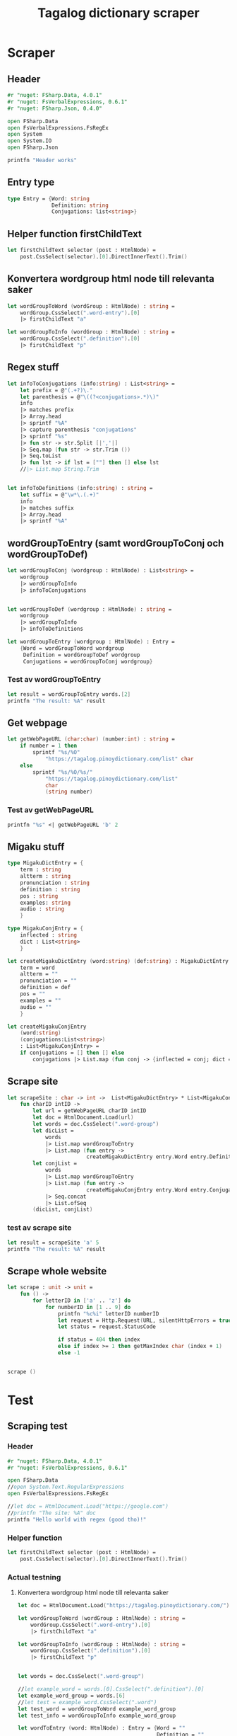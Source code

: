 #+title: Tagalog dictionary scraper
#+description: Scrapes the dictionary "" and saves it to the file dictionary.json and conjugations.json in the migaku format.

* Scraper

** Header

#+begin_src fsharp :results output :session
#r "nuget: FSharp.Data, 4.0.1"
#r "nuget: FsVerbalExpressions, 0.6.1"
#r "nuget: FSharp.Json, 0.4.0"

open FSharp.Data
open FsVerbalExpressions.FsRegEx
open System
open System.IO
open FSharp.Json

printfn "Header works"
#+end_src

#+RESULTS:
: /tmp/nuget/25076--ddcd24c9-19c4-40f0-a2f5-4d45003cde70/Project.fsproj : warning NU1701: Package 'FsVerbalExpressions 0.6.1' was restored using '.NETFramework,Version=v4.6.1, .NETFramework,Version=v4.6.2, .NETFramework,Version=v4.7, .NETFramework,Version=v4.7.1, .NETFramework,Version=v4.7.2, .NETFramework,Version=v4.8' instead of the project target framework 'net5.0'. This package may not be fully compatible with your project.
: /tmp/nuget/25076--ddcd24c9-19c4-40f0-a2f5-4d45003cde70/Project.fsproj : warning NU1701: Package 'FsVerbalExpressions 0.6.1' was restored using '.NETFramework,Version=v4.6.1, .NETFramework,Version=v4.6.2, .NETFramework,Version=v4.7, .NETFramework,Version=v4.7.1, .NETFramework,Version=v4.7.2, .NETFramework,Version=v4.8' instead of the project target framework 'net5.0'. This package may not be fully compatible with your project.
: [Loading /tmp/nuget/25076--ddcd24c9-19c4-40f0-a2f5-4d45003cde70/Project.fsproj.fsx]
: namespace FSI_0051.Project
: 
: Header works


** Entry type

#+begin_src fsharp :results output :session
type Entry = {Word: string
              Definition: string
              Conjugations: list<string>}
#+end_src

#+RESULTS:


** Helper function firstChildText

#+begin_src fsharp :results output :session
let firstChildText selector (post : HtmlNode) =
    post.CssSelect(selector).[0].DirectInnerText().Trim()
#+end_src

#+RESULTS:


** Konvertera wordgroup html node till relevanta saker

#+begin_src fsharp :results output :session
let wordGroupToWord (wordGroup : HtmlNode) : string =
    wordGroup.CssSelect(".word-entry").[0]
    |> firstChildText "a"

let wordGroupToInfo (wordGroup : HtmlNode) : string =
    wordGroup.CssSelect(".definition").[0]
    |> firstChildText "p"
#+end_src

#+RESULTS:


** Regex stuff

#+begin_src fsharp :results output :session
let infoToConjugations (info:string) : List<string> =
    let prefix = @"(.+?)\."
    let parenthesis = @"\((?<conjugations>.*)\)"
    info
    |> matches prefix
    |> Array.head
    |> sprintf "%A"
    |> capture parenthesis "conjugations"
    |> sprintf "%s"
    |> fun str -> str.Split [|','|]
    |> Seq.map (fun str -> str.Trim ())
    |> Seq.toList
    |> fun lst -> if lst = [""] then [] else lst
    //|> List.map String.Trim


let infoToDefinitions (info:string) : string =
    let suffix = @"\w*\.(.+)"
    info
    |> matches suffix
    |> Array.head
    |> sprintf "%A"
#+end_src

#+RESULTS:



** wordGroupToEntry (samt wordGroupToConj och wordGroupToDef)

#+begin_src fsharp :results output :session
let wordGroupToConj (wordgroup : HtmlNode) : List<string> =
    wordgroup
    |> wordGroupToInfo
    |> infoToConjugations
    

let wordGroupToDef (wordgroup : HtmlNode) : string =
    wordgroup
    |> wordGroupToInfo
    |> infoToDefinitions
    
let wordGroupToEntry (wordgroup : HtmlNode) : Entry =
    {Word = wordGroupToWord wordgroup
     Definition = wordGroupToDef wordgroup
     Conjugations = wordGroupToConj wordgroup}
#+end_src

#+RESULTS:


*** Test av wordGroupToEntry

#+begin_src fsharp :results output :session :tangle no
let result = wordGroupToEntry words.[2]
printfn "The result: %A" result
#+end_src

#+RESULTS:
: The result: { Word = "dagit"
:   Definition = "n. swooping and seizing while in flight"
:   Conjugations = [] }
: val result : Entry = { Word = "dagit"
:                        Definition = "n. swooping and seizing while in flight"
:                        Conjugations = [] }



** Get webpage

#+begin_src fsharp :results output :session
let getWebPageURL (char:char) (number:int) : string = 
    if number = 1 then 
        sprintf "%s/%O" 
            "https://tagalog.pinoydictionary.com/list" char
    else
        sprintf "%s/%O/%s/"
            "https://tagalog.pinoydictionary.com/list"
            char
            (string number)
#+end_src

#+RESULTS:


*** Test av getWebPageURL
#+begin_src fsharp :results output :session :tangle no
printfn "%s" <| getWebPageURL 'b' 2
#+end_src

#+RESULTS:
: https://tagalog.pinoydictionary.com/list/b/2/



** Migaku stuff

#+begin_src fsharp :results output :session
type MigakuDictEntry = {
    term : string
    altterm : string
    pronunciation : string
    definition : string
    pos : string
    examples: string
    audio : string
    }

type MigakuConjEntry = {
    inflected : string
    dict : List<string>
    }

let createMigakuDictEntry (word:string) (def:string) : MigakuDictEntry = {
    term = word
    altterm = ""
    pronunciation = ""
    definition = def
    pos = ""
    examples = ""
    audio = ""
    }

let createMigakuConjEntry
    (word:string)
    (conjugations:List<string>)
    : List<MigakuConjEntry> =
    if conjugations = [] then [] else
        conjugations |> List.map (fun conj -> {inflected = conj; dict = [word]})
#+end_src

#+RESULTS:



** Scrape site
#+begin_src fsharp :results output :session
let scrapeSite : char -> int ->  List<MigakuDictEntry> * List<MigakuConjEntry> =
    fun charID intID ->
        let url = getWebPageURL charID intID
        let doc = HtmlDocument.Load(url)
        let words = doc.CssSelect(".word-group")
        let dicList =
            words
            |> List.map wordGroupToEntry
            |> List.map (fun entry ->
                         createMigakuDictEntry entry.Word entry.Definition)
        let conjList =
            words
            |> List.map wordGroupToEntry
            |> List.map (fun entry ->
                         createMigakuConjEntry entry.Word entry.Conjugations)
            |> Seq.concat
            |> List.ofSeq
        (dicList, conjList)
#+end_src

#+RESULTS:

*** test av scrape site
#+begin_src fsharp :results output :session :tangle no
let result = scrapeSite 'a' 5
printfn "The result: %A" result
#+end_src

#+RESULTS:
#+begin_example
The result: ([{ term = "abot ng mata"
    altterm = ""
    pronunciation = ""
    definition = "comp., n. visibility"
    pos = ""
    examples = ""
    audio = "" }; { term = "abot ng tanaw"
                    altterm = ""
                    pronunciation = ""
                    definition = "comp., n. visibility"
                    pos = ""
                    examples = ""
                    audio = "" }; { term = "abot ng tingin"
                                    altterm = ""
                                    pronunciation = ""
                                    definition = "comp., n. visibility"
                                    pos = ""
                                    examples = ""
                                    audio = "" };
  { term = "abot-dinig"
    altterm = ""
    pronunciation = ""
    definition = "adj. within hearing"
    pos = ""
    examples = ""
    audio = "" }; { term = "abot-isip"
                    altterm = ""
                    pronunciation = ""
                    definition = "adv. within mental grasp"
                    pos = ""
                    examples = ""
                    audio = "" }; { term = "abot-tanaw"
                                    altterm = ""
                                    pronunciation = ""
                                    definition = "adj. within seeing distance"
                                    pos = ""
                                    examples = ""
                                    audio = "" }; { term = "abot-tanaw"
                                                    altterm = ""
                                                    pronunciation = ""
                                                    definition = "n. horizon"
                                                    pos = ""
                                                    examples = ""
                                                    audio = "" };
  { term = "abot-tingin"
    altterm = ""
    pronunciation = ""
    definition = "n. visibility"
    pos = ""
    examples = ""
    audio = "" }; { term = "aboy"
                    altterm = ""
                    pronunciation = ""
                    definition = "adj. being driven to a certain place"
                    pos = ""
                    examples = ""
                    audio = "" }; { term = "abrasador"
                                    altterm = ""
                                    pronunciation = ""
                                    definition = "n. leg pillow"
                                    pos = ""
                                    examples = ""
                                    audio = "" };
  { term = "abrasadurin"
    altterm = ""
    pronunciation = ""
    definition = "v., inf. use as leg pillow"
    pos = ""
    examples = ""
    audio = "" }; { term = "abrasete"
                    altterm = ""
                    pronunciation = ""
                    definition = "adj., adv. walking arm-in-arm"
                    pos = ""
                    examples = ""
                    audio = "" }; { term = "abrasibo"
                                    altterm = ""
                                    pronunciation = ""
                                    definition = "adj. abrasive"
                                    pos = ""
                                    examples = ""
                                    audio = "" };
  { term = "abrigo"
    altterm = ""
    pronunciation = ""
    definition = "n. overcoat; sweater"
    pos = ""
    examples = ""
    audio = "" };
  { term = "abriguhan"
    altterm = ""
    pronunciation = ""
    definition = "v., inf. put an overcoat or sweater on someone"
    pos = ""
    examples = ""
    audio = "" }; { term = "Abril"
                    altterm = ""
                    pronunciation = ""
                    definition = "n. April (month)"
                    pos = ""
                    examples = ""
                    audio = "" }; { term = "abrilata"
                                    altterm = ""
                                    pronunciation = ""
                                    definition = "n. can-opener"
                                    pos = ""
                                    examples = ""
                                    audio = "" };
  { term = "abrisete"
    altterm = ""
    pronunciation = ""
    definition = "adj., adv. walking arm-in-arm"
    pos = ""
    examples = ""
    audio = "" }; { term = "absen"
                    altterm = ""
                    pronunciation = ""
                    definition = "n., adj. absence [n]; absent [adj.]"
                    pos = ""
                    examples = ""
                    audio = "" };
  { term = "absent"
    altterm = ""
    pronunciation = ""
    definition = "n., adj. absence [n]; absent [adj.]"
    pos = ""
    examples = ""
    audio = "" }],
 [{ inflected = "inaabrasador"
    dict = ["abrasadurin"] }; { inflected = "inabrasador"
                                dict = ["abrasadurin"] };
  { inflected = "aabrasadurin"
    dict = ["abrasadurin"] }; { inflected = "inaabriguhan"
                                dict = ["abriguhan"] };
  { inflected = "inabriguhan"
    dict = ["abriguhan"] }; { inflected = "aabriguhan"
                              dict = ["abriguhan"] }])
val result : List<MigakuDictEntry> * List<MigakuConjEntry> =
  ([{ term = "abot ng mata"
      altterm = ""
      pronunciation = ""
      definition = "comp., n. visibility"
      pos = ""
      examples = ""
      audio = "" }; { term = "abot ng tanaw"
                      altterm = ""
                      pronunciation = ""
                      definition = "comp., n. visibility"
                      pos = ""
                      examples = ""
                      audio = "" }; { term = "abot ng tingin"
                                      altterm = ""
                                      pronunciation = ""
                                      definition = "comp., n. visibility"
                                      pos = ""
                                      examples = ""
                                      audio = "" };
    { term = "abot-dinig"
      altterm = ""
      pronunciation = ""
      definition = "adj. within hearing"
      pos = ""
      examples = ""
      audio = "" }; { term = "abot-isip"
                      altterm = ""
                      pronunciation = ""
                      definition = "adv. within mental grasp"
                      pos = ""
                      examples = ""
                      audio = "" };
    { term = "abot-tanaw"
      altterm = ""
      pronunciation = ""
      definition = "adj. within seeing distance"
      pos = ""
      examples = ""
      audio = "" }; { term = "abot-tanaw"
                      altterm = ""
                      pronunciation = ""
                      definition = "n. horizon"
                      pos = ""
                      examples = ""
                      audio = "" }; { term = "abot-tingin"
                                      altterm = ""
                                      pronunciation = ""
                                      definition = "n. visibility"
                                      pos = ""
                                      examples = ""
                                      audio = "" };
    { term = "aboy"
      altterm = ""
      pronunciation = ""
      definition = "adj. being driven to a certain place"
      pos = ""
      examples = ""
      audio = "" }; { term = "abrasador"
                      altterm = ""
                      pronunciation = ""
                      definition = "n. leg pillow"
                      pos = ""
                      examples = ""
                      audio = "" };
    { term = "abrasadurin"
      altterm = ""
      pronunciation = ""
      definition = "v., inf. use as leg pillow"
      pos = ""
      examples = ""
      audio = "" }; { term = "abrasete"
                      altterm = ""
                      pronunciation = ""
                      definition = "adj., adv. walking arm-in-arm"
                      pos = ""
                      examples = ""
                      audio = "" }; { term = "abrasibo"
                                      altterm = ""
                                      pronunciation = ""
                                      definition = "adj. abrasive"
                                      pos = ""
                                      examples = ""
                                      audio = "" };
    { term = "abrigo"
      altterm = ""
      pronunciation = ""
      definition = "n. overcoat; sweater"
      pos = ""
      examples = ""
      audio = "" };
    { term = "abriguhan"
      altterm = ""
      pronunciation = ""
      definition = "v., inf. put an overcoat or sweater on someone"
      pos = ""
      examples = ""
      audio = "" }; { term = "Abril"
                      altterm = ""
                      pronunciation = ""
                      definition = "n. April (month)"
                      pos = ""
                      examples = ""
                      audio = "" }; { term = "abrilata"
                                      altterm = ""
                                      pronunciation = ""
                                      definition = "n. can-opener"
                                      pos = ""
                                      examples = ""
                                      audio = "" };
    { term = "abrisete"
      altterm = ""
      pronunciation = ""
      definition = "adj., adv. walking arm-in-arm"
      pos = ""
      examples = ""
      audio = "" }; { term = "absen"
                      altterm = ""
                      pronunciation = ""
                      definition = "n., adj. absence [n]; absent [adj.]"
                      pos = ""
                      examples = ""
                      audio = "" };
    { term = "absent"
      altterm = ""
      pronunciation = ""
      definition = "n., adj. absence [n]; absent [adj.]"
      pos = ""
      examples = ""
      audio = "" }],
   [{ inflected = "inaabrasador"
      dict = ["abrasadurin"] }; { inflected = "inabrasador"
                                  dict = ["abrasadurin"] };
    { inflected = "aabrasadurin"
      dict = ["abrasadurin"] }; { inflected = "inaabriguhan"
                                  dict = ["abriguhan"] };
    { inflected = "inabriguhan"
      dict = ["abriguhan"] }; { inflected = "aabriguhan"
                                dict = ["abriguhan"] }])
#+end_example


** Scrape whole website
#+begin_src fsharp :results output :session
let scrape : unit -> unit =
    fun () ->
        for letterID in ['a' .. 'z'] do
            for numberID in [1 .. 9] do
                printfn "%c%i" letterID numberID
                let request = Http.Request(URL, silentHttpErrors = true)
                let status = request.StatusCode

                if status = 404 then index
                else if index >= 1 then getMaxIndex char (index + 1)
                else -1


scrape ()
#+end_src

#+RESULTS:
#+begin_example
a1
a2
a3
a4
a5
a6
a7
a8
a9
b1
b2
b3
b4
b5
b6
b7
b8
b9
c1
c2
c3
c4
c5
c6
c7
c8
c9
d1
d2
d3
d4
d5
d6
d7
d8
d9
e1
e2
e3
e4
e5
e6
e7
e8
e9
f1
f2
f3
f4
f5
f6
f7
f8
f9
g1
g2
g3
g4
g5
g6
g7
g8
g9
h1
h2
h3
h4
h5
h6
h7
h8
h9
i1
i2
i3
i4
i5
i6
i7
i8
i9
j1
j2
j3
j4
j5
j6
j7
j8
j9
k1
k2
k3
k4
k5
k6
k7
k8
k9
l1
l2
l3
l4
l5
l6
l7
l8
l9
m1
m2
m3
m4
m5
m6
m7
m8
m9
n1
n2
n3
n4
n5
n6
n7
n8
n9
o1
o2
o3
o4
o5
o6
o7
o8
o9
p1
p2
p3
p4
p5
p6
p7
p8
p9
q1
q2
q3
q4
q5
q6
q7
q8
q9
r1
r2
r3
r4
r5
r6
r7
r8
r9
s1
s2
s3
s4
s5
s6
s7
s8
s9
t1
t2
t3
t4
t5
t6
t7
t8
t9
u1
u2
u3
u4
u5
u6
u7
u8
u9
v1
v2
v3
v4
v5
v6
v7
v8
v9
w1
w2
w3
w4
w5
w6
w7
w8
w9
x1
x2
x3
x4
x5
x6
x7
x8
x9
y1
y2
y3
y4
y5
y6
y7
y8
y9
z1
z2
z3
z4
z5
z6
z7
z8
z9
val scrape : unit -> unit
#+end_example

* Test

** Scraping test
*** Header 

#+begin_src fsharp :results output :session
#r "nuget: FSharp.Data, 4.0.1"
#r "nuget: FsVerbalExpressions, 0.6.1"

open FSharp.Data
//open System.Text.RegularExpressions
open FsVerbalExpressions.FsRegEx

//let doc = HtmlDocument.Load("https://google.com")
//printfn "The site: %A" doc
printfn "Hello world with regex (good tho)!"
#+end_src

#+RESULTS:
: /tmp/nuget/7763--ac3baa45-86cc-4299-863c-bf814c325a84/Project.fsproj : warning NU1701: Package 'FsVerbalExpressions 0.6.1' was restored using '.NETFramework,Version=v4.6.1, .NETFramework,Version=v4.6.2, .NETFramework,Version=v4.7, .NETFramework,Version=v4.7.1, .NETFramework,Version=v4.7.2, .NETFramework,Version=v4.8' instead of the project target framework 'net5.0'. This package may not be fully compatible with your project.
: /tmp/nuget/7763--ac3baa45-86cc-4299-863c-bf814c325a84/Project.fsproj : warning NU1701: Package 'FsVerbalExpressions 0.6.1' was restored using '.NETFramework,Version=v4.6.1, .NETFramework,Version=v4.6.2, .NETFramework,Version=v4.7, .NETFramework,Version=v4.7.1, .NETFramework,Version=v4.7.2, .NETFramework,Version=v4.8' instead of the project target framework 'net5.0'. This package may not be fully compatible with your project.
: [Loading /tmp/nuget/7763--ac3baa45-86cc-4299-863c-bf814c325a84/Project.fsproj.fsx]
: namespace FSI_0002.Project
: 
: Hello world with regex (good tho)!
*** Helper function

#+begin_src fsharp :results output :session
let firstChildText selector (post : HtmlNode) =
    post.CssSelect(selector).[0].DirectInnerText().Trim()
#+end_src

#+RESULTS:

*** Actual testning

**** Konvertera wordgroup html node till relevanta saker
#+begin_src fsharp :results output :session
let doc = HtmlDocument.Load("https://tagalog.pinoydictionary.com/")
#+end_src

#+RESULTS:


#+begin_src fsharp :results output :session
let wordGroupToWord (wordGroup : HtmlNode) : string =
    wordGroup.CssSelect(".word-entry").[0]
    |> firstChildText "a"

let wordGroupToInfo (wordGroup : HtmlNode) : string =
    wordGroup.CssSelect(".definition").[0]
    |> firstChildText "p"


let words = doc.CssSelect(".word-group")

//let example_word = words.[0].CssSelect(".definition").[0]
let example_word_group = words.[6]
//let test = example_word.CssSelect(".word")
let test_word = wordGroupToWord example_word_group
let test_info = wordGroupToInfo example_word_group

let wordToEntry (word: HtmlNode) : Entry = {Word = ""
                                            Definition = ""
                                            Conjugations = []}

printfn "The word: %A. The info: %A." test_word test_info
#+end_src

#+RESULTS:

**** Regex stuff

#+begin_src fsharp :results output :session
let test_string = "stuff (isinasali, isinali, isasali) inff., inf. in. clude someone as a participant"

let test_string2 = "stuutuf inf. this should (should, not) . not be in"
//let result =  Regex.Match (test_string, "(.+?)\." )
//let result_paren = Regex.Match (result, "(.+)")
//printfn "The result is %A" <| result.GetType ()
let infoToConjugations (info:string) : List<string> =
    let prefix = @"(.+?)\."
    let parenthesis = @"\((?<conjugations>.*)\)"
    info
    |> matches prefix
    |> Array.head
    |> sprintf "%A"
    |> capture parenthesis "conjugations"
    |> sprintf "%s"
    |> fun str -> str.Split [|','|]
    |> Seq.map (fun str -> str.Trim ())
    |> Seq.toList
    |> fun lst -> if lst = [""] then [] else lst
    //|> List.map String.Trim


let infoToDefinitions (info:string) : string =
    let suffix = @"\w*\.(.+)"
    info
    |> matches suffix
    |> Array.head
    |> sprintf "%A"


let result = infoToDefinitions test_string

printfn "type of hello: %A" <| result.GetType ()
printfn "the value of result: %A" <| result
#+end_src

#+RESULTS:
#+begin_example
Binding session to '/home/john/.nuget/packages/fsverbalexpressions/0.6.1/lib/net461/FsVerbalExpressions.dll'...
type of hello: System.String
the value of result: "inff., inf. in. clude someone as a participant"
val test_string : string =
  "stuff (isinasali, isinali, isasali) inff., inf. in. clude som"+[21 chars]
val test_string2 : string =
  "stuutuf inf. this should (should, not) . not be in"
val infoToConjugations : info:string -> List<string>
val infoToDefinitions : info:string -> string
val result : string = "inff., inf. in. clude someone as a participant"
#+end_example

**** List index

#+begin_src fsharp :results output
printfn "first number %A" <| List.head [1;2;3]
#+end_src

#+RESULTS:
: first number 1

**** Data modelling

#+begin_src fsharp :results output :session
type Entry = {Word: string
              Definition: string
              Conjugations: list<string>}

let word_hello : Entry = {Word= "Hello"
                          Definition= "A common greeting"
                          Conjugations= [ "Hi"; "Yo" ]}

printfn "The word_hello Conjugations: %A" word_hello.Conjugations.[0]
#+end_src

#+RESULTS:
: The word_hello Conjugations: "Hi"
: type Entry =
:   { Word: string
:     Definition: string
:     Conjugations: string list }
: val word_hello : Entry = { Word = "Hello"
:                            Definition = "A common greeting"
:                            Conjugations = ["Hi"; "Yo"] }

** File IO test

*** general output testing
#+begin_src fsharp :results output
open System

let file_path = "test.json"
let string_list = ["testar med bara System"; "testar på haskell func form"; "third line"]


File.WriteAllLines (file_path, string_list)
let concat_string = sprintf "%A %A" "hello" " world"
let plus_string = "hello" + " world"
let normal_string = "hello"

#+end_src

#+RESULTS:

*** Med json
#+begin_src fsharp :results output
#r "nuget: FSharp.Json, 0.4.0"
open FSharp.Json
open System
open System.IO

let file_path = "garage.json"

type Vehicle = {
    wheel_number : int
    steering_wheel : bool
    }

let car : Vehicle = {wheel_number = 4; steering_wheel= true}
let mc : Vehicle = {wheel_number = 2; steering_wheel= false}

let garage : List<Vehicle> = [ car; mc ]
let json = Json.serialize garage

File.WriteAllText (file_path, json)
printfn "sucess?"
#+end_src

#+RESULTS:
#+begin_example
[Loading /tmp/nuget/25076--ddcd24c9-19c4-40f0-a2f5-4d45003cde70/Project.fsproj.fsx]
namespace FSI_0035.Project

sucess?
val file_path : string = "garage.json"
type Vehicle =
  { wheel_number: int
    steering_wheel: bool }
val car : Vehicle = { wheel_number = 4
                      steering_wheel = true }
val mc : Vehicle = { wheel_number = 2
                     steering_wheel = false }
val garage : List<Vehicle> =
  [{ wheel_number = 4
     steering_wheel = true }; { wheel_number = 2
                                steering_wheel = false }]
val json : string =
  "[
  {
    "wheel_number": 4,
    "steering_wheel": true
  },
"+[60 chars]
#+end_example

** Https request test
#+begin_src fsharp :results output

#r "nuget: FSharp.Data, 4.0.1"
open FSharp.Data
//let doc = HtmlDocument.Load("https://tagalog.pinoydictionary.com/yolo")
let doc2 = Http.Request("https://tagalog.pinoydictionary.com", silentHttpErrors = true)
printfn "%A" doc2.StatusCode
#+end_src

#+RESULTS:
#+begin_example
/tmp/nuget/7763--ac3baa45-86cc-4299-863c-bf814c325a84/Project.fsproj : warning NU1701: Package 'FsVerbalExpressions 0.6.1' was restored using '.NETFramework,Version=v4.6.1, .NETFramework,Version=v4.6.2, .NETFramework,Version=v4.7, .NETFramework,Version=v4.7.1, .NETFramework,Version=v4.7.2, .NETFramework,Version=v4.8' instead of the project target framework 'net5.0'. This package may not be fully compatible with your project.
/tmp/nuget/7763--ac3baa45-86cc-4299-863c-bf814c325a84/Project.fsproj : warning NU1701: Package 'FsVerbalExpressions 0.6.1' was restored using '.NETFramework,Version=v4.6.1, .NETFramework,Version=v4.6.2, .NETFramework,Version=v4.7, .NETFramework,Version=v4.7.1, .NETFramework,Version=v4.7.2, .NETFramework,Version=v4.8' instead of the project target framework 'net5.0'. This package may not be fully compatible with your project.
[Loading /tmp/nuget/7763--ac3baa45-86cc-4299-863c-bf814c325a84/Project.fsproj.fsx]
namespace FSI_0022.Project

200
val doc2 : HttpResponse =
  { Body =
     Text
       "<!DOCTYPE html>
<html lang="en">
<head>
<meta charset="utf-8""+[17346 chars]
    StatusCode = 200
    ResponseUrl = "https://tagalog.pinoydictionary.com"
    Headers =
     map
       [("Alt-Svc", "h3-27=":443", h3-28=":443", h3-29=":443", h3=":443"");
        ("CF-Cache-Status", "DYNAMIC"); ("CF-RAY", "6614af5d6ff60d2e-ARN");
        ("Connection", "keep-alive");
        ("Content-Type", "text/html; charset=utf-8");
        ("Date", "Fri, 18 Jun 2021 12:57:43 GMT");
        ("Expect-CT",
         "max-age=604800, report-uri="https://report-uri.cloudflare.com"+[26 chars]);
        ("NEL", "{"report_to":"cf-nel","max_age":604800}");
        ("Report-To",
         "{"endpoints":[{"url":"https:\/\/a.nel.cloudflare.com\/report\"+[200 chars]);
        ...]
    Cookies = map [] }
#+end_example


** Hemsidan och wordgroups

#+begin_src fsharp :results output :session
let doc = HtmlDocument.Load("https://tagalog.pinoydictionary.com/")
let words = doc.CssSelect(".word-group")
#+end_src

#+RESULTS:
: val doc : HtmlDocument =
:   <!DOCTYPE html>
: <html lang="en">
:   <head>
:     <meta charset="utf-8" /><meta http-equiv="X-UA-Compatible" content="IE=edge" /><meta name="viewport" content="width=device-width, initial-scale=1, maximum-scale=1, user-scalable=no" /><meta name="robots" content="noarchive" /><meta name="googlebot" content="noarchive" /><meta name="google" content="notranslate" /><meta name="generator" content="WordPress 4.9.7" /><title>Tagalog Dictionary</title><meta property="og:image" content="https://www.pinoydictionary.c...



** Valid websites

#+begin_src fsharp :results output :session
let rec getMaxIndex (char:string) (index: int) : int =
    let URL = getWebPageURL char index
    let request = Http.Request(URL, silentHttpErrors = true)
    let status = request.StatusCode
    
    if status = 404 then index
    else if index >= 1 then getMaxIndex char (index + 1)
    else -1

let result = getMaxIndex 'a" 70
printfn "result: %A" result
#+end_src

#+RESULTS:
: result: 89
: val getMaxIndex : char:string -> index:int -> int
: val result : int = 89

